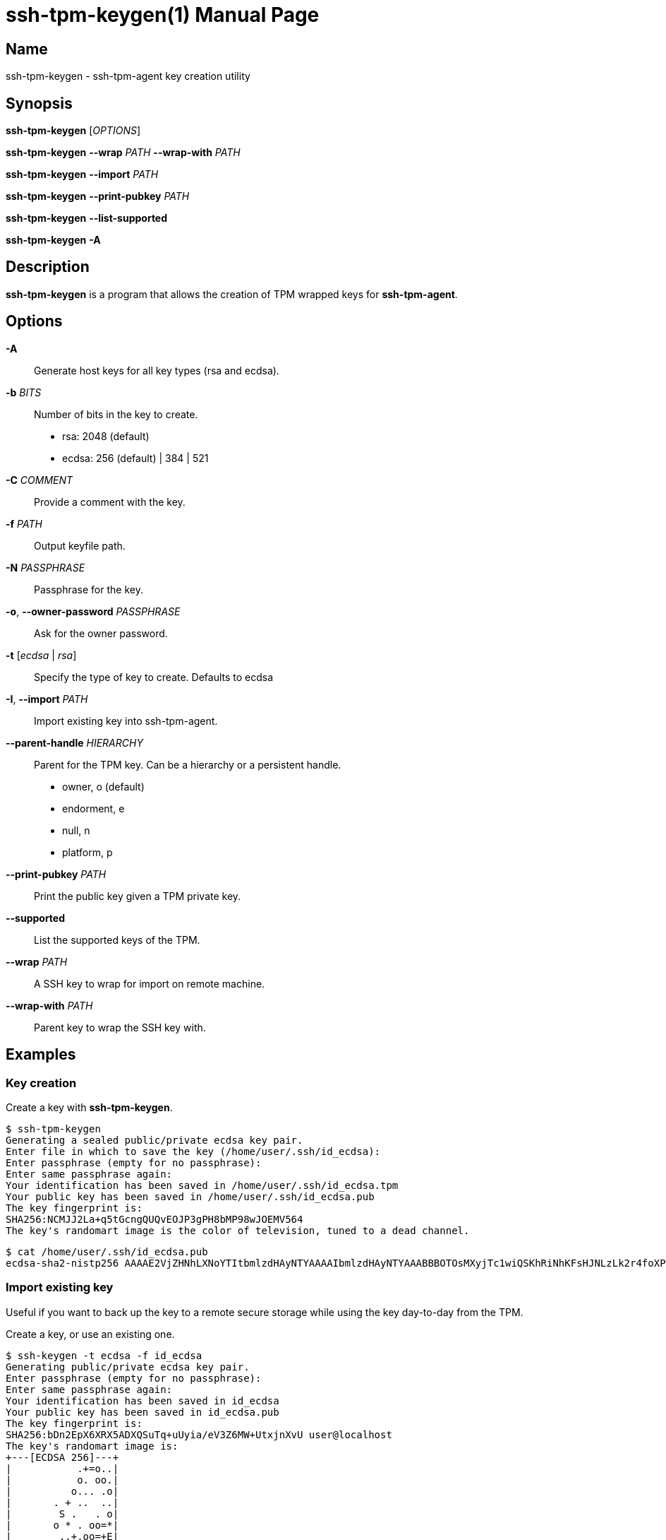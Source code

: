 = ssh-tpm-keygen(1)
:doctype: manpage
:manmanual: ssh-tpm-keygen manual

== Name

ssh-tpm-keygen - ssh-tpm-agent key creation utility

== Synopsis

*ssh-tpm-keygen* [_OPTIONS_]

*ssh-tpm-keygen* *--wrap* __PATH__ *--wrap-with* __PATH__

*ssh-tpm-keygen* *--import* __PATH__

*ssh-tpm-keygen* *--print-pubkey* __PATH__

*ssh-tpm-keygen* *--list-supported*

*ssh-tpm-keygen* *-A*


== Description

*ssh-tpm-keygen* is a program that allows the creation of TPM wrapped keys for *ssh-tpm-agent*.

== Options

*-A*::
  Generate host keys for all key types (rsa and ecdsa).

*-b* __BITS__:: 
  Number of bits in the key to create.
  - rsa: 2048 (default)
  - ecdsa: 256 (default) | 384 | 521

*-C* __COMMENT__ ::
  Provide a comment with the key.

*-f* __PATH__::
  Output keyfile path.

*-N* __PASSPHRASE__ ::
  Passphrase for the key.

*-o*, *--owner-password* __PASSPHRASE__ ::
  Ask for the owner password.

*-t* [__ecdsa__ | __rsa__]::
  Specify the type of key to create. Defaults to ecdsa

*-I*, *--import* __PATH__::
  Import existing key into ssh-tpm-agent.

*--parent-handle* __HIERARCHY__::
  Parent for the TPM key. Can be a hierarchy or a persistent handle.
  - owner, o (default)
  - endorment, e
  - null, n
  - platform, p

*--print-pubkey* __PATH__::
  Print the public key given a TPM private key.

*--supported*::
  List the supported keys of the TPM.

*--wrap* __PATH__::
  A SSH key to wrap for import on remote machine.

*--wrap-with* __PATH__::
  Parent key to wrap the SSH key with.

== Examples

=== Key creation

Create a key with *ssh-tpm-keygen*.

  $ ssh-tpm-keygen
  Generating a sealed public/private ecdsa key pair.
  Enter file in which to save the key (/home/user/.ssh/id_ecdsa):
  Enter passphrase (empty for no passphrase):
  Enter same passphrase again:
  Your identification has been saved in /home/user/.ssh/id_ecdsa.tpm
  Your public key has been saved in /home/user/.ssh/id_ecdsa.pub
  The key fingerprint is:
  SHA256:NCMJJ2La+q5tGcngQUQvEOJP3gPH8bMP98wJOEMV564
  The key's randomart image is the color of television, tuned to a dead channel.

  $ cat /home/user/.ssh/id_ecdsa.pub
  ecdsa-sha2-nistp256 AAAAE2VjZHNhLXNoYTItbmlzdHAyNTYAAAAIbmlzdHAyNTYAAABBBOTOsMXyjTc1wiQSKhRiNhKFsHJNLzLk2r4foXPLQYKR0tuXIBMTQuMmc7OiTgNMvIjMrcb9adgGdT3s+GkNi1g=

=== Import existing key

Useful if you want to back up the key to a remote secure storage while using the key day-to-day from the TPM.

Create a key, or use an existing one.

  $ ssh-keygen -t ecdsa -f id_ecdsa
  Generating public/private ecdsa key pair.
  Enter passphrase (empty for no passphrase):
  Enter same passphrase again:
  Your identification has been saved in id_ecdsa
  Your public key has been saved in id_ecdsa.pub
  The key fingerprint is:
  SHA256:bDn2EpX6XRX5ADXQSuTq+uUyia/eV3Z6MW+UtxjnXvU user@localhost
  The key's randomart image is:
  +---[ECDSA 256]---+
  |           .+=o..|
  |           o. oo.|
  |          o... .o|
  |       . + ..  ..|
  |        S .   . o|
  |       o * . oo=*|
  |        ..+.oo=+E|
  |        .++o...o=|
  |       .++++. .+ |
  +----[SHA256]-----+

Import the key using the `--import` switch.

  $ ssh-tpm-keygen --import id_ecdsa
  Sealing an existing public/private ecdsa key pair.
  Enter passphrase (empty for no passphrase):
  Enter same passphrase again:
  Your identification has been saved in id_ecdsa.tpm
  The key fingerprint is:
  SHA256:bDn2EpX6XRX5ADXQSuTq+uUyia/eV3Z6MW+UtxjnXvU
  The key's randomart image is the color of television, tuned to a dead channel.

=== Create and Wrap private key for client machine on remote srver

On the client side create one a primary key under an hierarchy. This example
will use the owner hierarchy with an SRK.

The output file `srk.pem` needs to be transferred to the remote end which
creates the key. This could be done as part of client provisioning.

  $ tpm2_createprimary -C o -G ecc -g sha256 -c prim.ctx -a 'restricted|decrypt|fixedtpm|fixedparent|sensitivedataorigin|userwithauth|noda' -f pem -o srk.pem

On the remote end we create a p256 ssh key, with no password, and wrap it with
`ssh-tpm-keygen` with the `srk.pem` from the client side.

  $ ssh-keygen -t ecdsa -b 256 -N "" -f ./ecdsa.key

OR with openssl

  $ openssl genpkey -algorithm EC -pkeyopt ec_paramgen_curve:prime256v1 -out ecdsa.key

Wrap with ssh-tpm-keygen

  $ ssh-tpm-keygen --wrap-with srk.pub --wrap ecdsa.key -f wrapped_id_ecdsa

On the client side we can unwrap `wrapped_id_ecdsa` to a loadable key.

  $ ssh-tpm-keygen --import ./wrapped_id_ecdsa.tpm --output id_ecdsa.tpm
  $ ssh-tpm-add id_ecdsa.tpm


== Files

_~/ssh/id_rsa.tpm_::
_~/ssh/id_ecdsa.tpm_::
  Contains the ssh private keys used by *ssh-tpm-agent*. They are TPM 2.0 TSS key files and securely wrapped by the TPM. They can be shared publicly as they can only be used by the TPM they where created on. However it is probably better to not do that.

_~/ssh/id_rsa.pub_::
_~/ssh/id_ecdsa.pub_::
  Contains the ssh public keys. These can be shared publicly, and is the same format as the ones created by *ssh-keygen*(1).

== See Also
*ssh-agent*(1), *ssh*(1), *ssh-tpm-keygen*(1), *ssh-keygen*(1)

== Notes, standards and other
https://www.hansenpartnership.com/draft-bottomley-tpm2-keys.html[ASN.1 Specification for TPM 2.0 Key Files]
